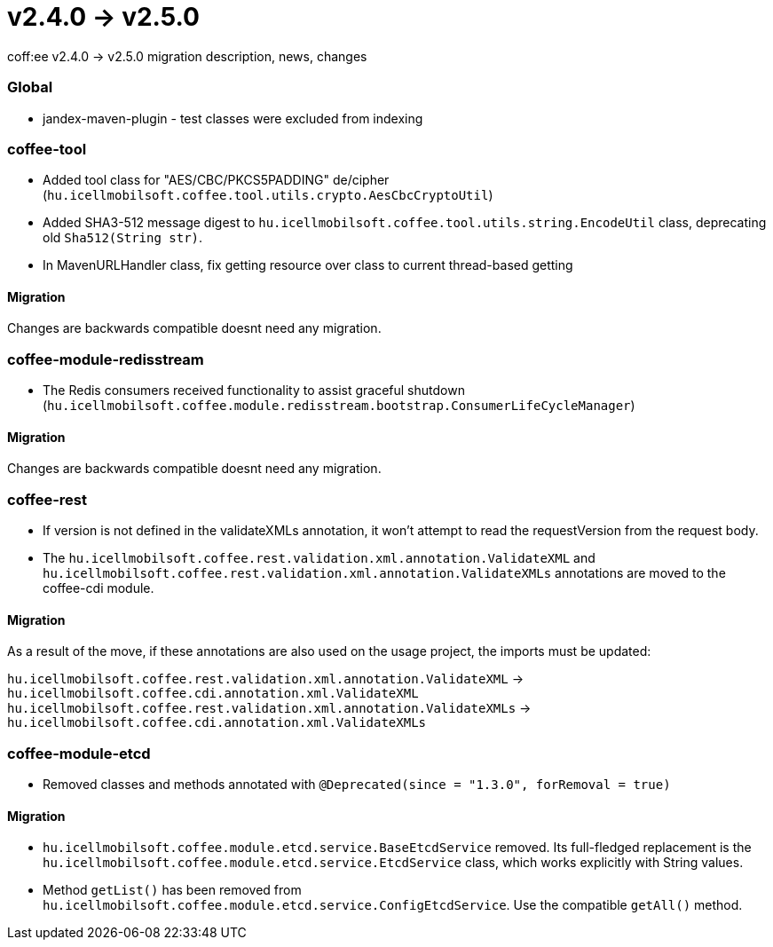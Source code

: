 = v2.4.0 → v2.5.0

coff:ee v2.4.0 -> v2.5.0 migration description, news, changes

=== Global

* jandex-maven-plugin - test classes were excluded from indexing

=== coffee-tool

* Added tool class for "AES/CBC/PKCS5PADDING" de/cipher
(`hu.icellmobilsoft.coffee.tool.utils.crypto.AesCbcCryptoUtil`)
* Added SHA3-512 message digest to `hu.icellmobilsoft.coffee.tool.utils.string.EncodeUtil` class,
deprecating old `Sha512(String str)`.
* In MavenURLHandler class, fix getting resource over class to current thread-based getting

==== Migration

Changes are backwards compatible doesnt need any migration.

=== coffee-module-redisstream

* The Redis consumers received functionality to assist graceful shutdown
(`hu.icellmobilsoft.coffee.module.redisstream.bootstrap.ConsumerLifeCycleManager`)

==== Migration

Changes are backwards compatible doesnt need any migration.

=== coffee-rest

* If version is not defined in the validateXMLs annotation, it won't attempt to read the requestVersion from the request body.
* The `hu.icellmobilsoft.coffee.rest.validation.xml.annotation.ValidateXML` and `hu.icellmobilsoft.coffee.rest.validation.xml.annotation.ValidateXMLs` annotations are moved to the coffee-cdi module.

==== Migration

As a result of the move, if these annotations are also used on the usage project, the imports must be updated:

`hu.icellmobilsoft.coffee.rest.validation.xml.annotation.ValidateXML` -> `hu.icellmobilsoft.coffee.cdi.annotation.xml.ValidateXML`
`hu.icellmobilsoft.coffee.rest.validation.xml.annotation.ValidateXMLs` -> `hu.icellmobilsoft.coffee.cdi.annotation.xml.ValidateXMLs`

=== coffee-module-etcd

* Removed classes and methods annotated with `@Deprecated(since = "1.3.0", forRemoval = true)`

==== Migration

* `hu.icellmobilsoft.coffee.module.etcd.service.BaseEtcdService` removed.
Its full-fledged replacement is the `hu.icellmobilsoft.coffee.module.etcd.service.EtcdService` class,
which works explicitly with String values.
* Method `getList()` has been removed from `hu.icellmobilsoft.coffee.module.etcd.service.ConfigEtcdService`. Use the compatible `getAll()` method.